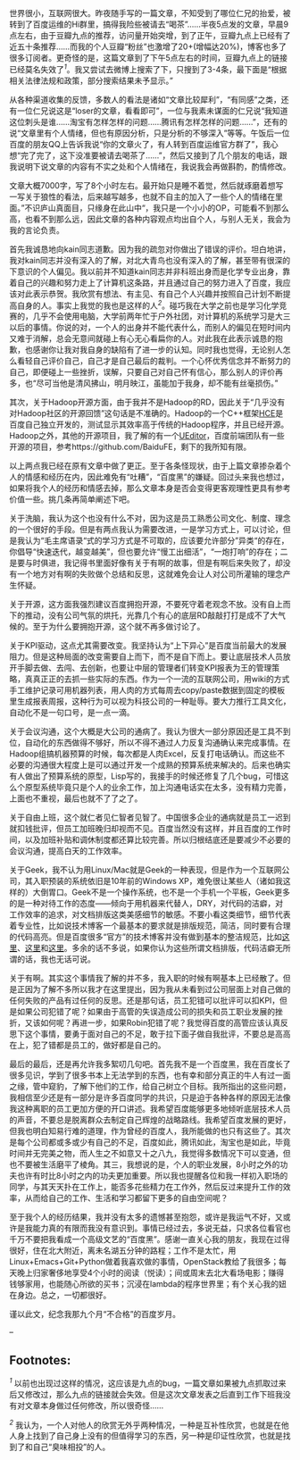 世界很小，互联网很大。昨夜随手写的一篇文章，不知受到了哪位仁兄的抬爱，被转到了百度运维的Hi群里，搞得我险些被请去“喝茶”......半夜5点发的文章，早晨9点左右，由于豆瓣九点的推荐，访问量开始突增，到了正午，豆瓣九点上已经有了近五十条推荐......而我的个人豆瓣“粉丝”也激增了20+(增幅达20%)，博客也多了很多订阅者。更奇怪的是，这篇文章到了下午5点左右的时间，豆瓣九点上的链接已经莫名失效了^{[[fn.1][1]]}。我又尝试去微博上搜索了下，只搜到了3-4条，最下面是“根据相关法律法规和政策，部分搜索结果未予显示。”

从各种渠道收集的反馈，多数人的看法是诸如“文章比较犀利”，“有同感”之类，还有一位仁兄说这是“loser的文章，看看即可”，一位与我素未谋面的仁兄说“我知道这位刺头是谁......淘宝有怎样怎样的问题......腾讯有怎样怎样的问题......”，还有的说“文章里有个人情绪，但也有原因分析，只是分析的不够深入”等等。午饭后一位百度的朋友QQ上告诉我说“你的文章火了，有人转到百度运维官方群了”，我心想“完了完了，这下没准要被请去喝茶了......”，然后又接到了几个朋友的电话，跟我说明下说文章的内容有不实之处和个人情绪在，我说我会再做斟酌，酌情修改。

文章大概7000字，写了8个小时左右。最开始只是睡不着觉，然后就琢磨着想写一写关于狼性的看法，后来越写越多，也就不自主的加入了一些个人的情绪在里面。”不识庐山真面目，只缘身在此山中“，我只是一个小小的OP，可能看不到那么高，也看不到那么远，因此文章的各种内容观点均出自个人，与别人无关，我会为我的言论负责。

首先我诚恳地向kain同志道歉。因为我的疏忽对你做出了错误的评价。坦白地讲，我对kain同志并没有深入的了解，对北大青鸟也没有深入的了解，甚至带有很深的下意识的个人偏见。我以前并不知道kain同志并非科班出身而是化学专业出身，靠着自己的兴趣和努力走上了计算机这条路，并且通过自己的努力进入了百度，我应该对此表示恭贺。我欣赏有想法、有主见、有自己个人兴趣并按照自己计划不断提高自身的人。事实上我觉的我也是这样的人^{[[fn.2][2]]}。碰巧我在大学之前也是学习化学竞赛的，几乎不会使用电脑，大学前两年忙于户外社团，对计算机的系统学习是大三以后的事情。你说的对，一个人的出身并不能代表什么，而别人的偏见在短时间内又难于消解，总会无意间就碰上有心无心看扁你的人。对此我在此表示诚恳的抱歉，也感谢你让我对我自身的缺陷有了进一步的认知。同时我也觉得，无论别人怎么看轻自己评价自己，自己才是自己最后的裁判。一个心怀优秀信念并不断努力的自己，即便碰上一些挫折，误解，只要自己对自己怀有信心，那么别人的评价再多，也“尽可当他是清风拂山，明月映江，虽能加于我身，却不能有丝毫损伤。”

其次，关于Hadoop开源方面，由于我并不是Hadoop的RD，因此关于“几乎没有对Hadoop社区的开源回馈”这句话是不准确的。Hadoop的一个C++框架[[https://issues.apache.org/jira/browse/MAPREDUCE-1270][HCE]]是百度自己独立开发的，测试显示其效率高于传统的Hadoop程序，并且已经开源。Hadoop之外，其他的开源项目，我了解的有一个[[http://ueditor.baidu.com/website/][UEditor]]，百度前端团队有一些开源的项目，参考https://github.com/BaiduFE，剩下的我所知有限。

以上两点我已经在原有文章中做了更正。至于各条怪现状，由于上篇文章掺杂着个人的情感和经历在内，因此难免有“吐糟”，“百度黑”的嫌疑。回过头来我也想过，如果将我个人的经历和情感去掉，那么文章本身是否会变得更客观理性更具有参考价值一些。挑几条再简单阐述下吧。

关于洗脑，我认为这个也没有什么不对，因为这是员工熟悉公司文化、制度、理念的一个很好的手段。但是有两点我认为需要改进，一是学习方式上，可以讨论，但是我认为“毛主席语录“式的学习方式是不可取的，应该要允许部分”异类“的存在，你倡导“快速迭代，越变越美”，但也要允许“慢工出细活”，“一炮打响”的存在；二是要与时俱进，我记得书里面好像有关于有啊的故事，但是有啊后来失败了，却没有一个地方对有啊的失败做个总结和反思，这就难免会让人对公司所灌输的理念产生怀疑。

关于开源，这方面我强烈建议百度拥抱开源，不要死守着老观念不放。没有自上而下的推动，没有公司气氛的烘托，光靠几个有心的底层RD敲敲打打是成不了大气候的。至于为什么要拥抱开源，这个就不再多做讨论了。

关于KPI驱动，这点尤其需要改变。我坚持认为“上下异心”是百度当前最大的发展阻力。但是这种局面的改变需要自上而下，而不是自下而上。要让底层技术人员放开手脚去做、去闯、去创新，也要让中层的管理者们转变KPI报表为王的管理策略，真真正正的去抓一些实际的东西。作为一个一流的互联网公司，用wiki的方式手工维护记录可用机器列表，用人肉的方式每周去copy/paste数据到固定的模板里生成报表周报，这种行为可以视为科技公司的一种耻辱。要大力推行工具文化，自动化不是一句口号，是一点一滴。

关于会议沟通，这个大概是大公司的通病了。我认为很大一部分原因还是工具不到位，自动化的东西做得不够好，所以不得不通过人力反复沟通确认来完成事情。在Hadoop组搞机器预算的时候，每次都是人肉Excel，反复打电话确认。而这些不必要的沟通很大程度上是可以通过开发一个成熟的预算系统来解决的。后来也确实有人做出了预算系统的原型，Lisp写的，我接手的时候还修复了几个bug，可惜这么个原型系统毕竟只是个人的业余工作，加上沟通电话实在太多，没有精力完善，上面也不重视，最后也就不了了之了。

关于自由上班，这个就仁者见仁智者见智了。中国很多企业的通病就是员工一迟到就扣钱批评，但员工加班晚归却视而不见。百度当然没有这样，并且百度的工作时间，以及加班补贴和调休制度都还算比较完善。所以归根结底还是要减少不必要的会议沟通，提高白天的工作效率。

关于Geek，我不认为用Linux/Mac就是Geek的一种表现，但是作为一个互联网公司，其入职预装的系统依旧是10年前的Windows
XP，难免很让某些人（诸如我这样的）大倒胃口。Geek不是一个操作系统，也不是一个手机一个平板，Geek更多的是一种对待工作的态度------倾向于用机器来代替人，DRY，对代码的洁癖，对工作效率的追求，对文档排版这类美感细节的敏感。不要小看这类细节，细节代表着专业性，比如说技术博客一个最基本的要求就是排版规范，简洁，同时要有合理的代码高亮。但是百度很多“官方”的技术博客并没有做到基本的整洁规范，比如[[http://stblog.baidu-tech.com/?p=1053][这里]]、[[http://blog.csdn.net/baiduforum/article/details/6644615][这里]]和[[http://stblog.baidu-tech.com/?p=1684][这里]]。多余的话不多说，如果你认为这些所谓文档排版，代码洁癖无所谓的话，我也无话可说。

关于有啊。其实这个事情我了解的并不多，我入职的时候有啊基本上已经散了。但是正因为了解不多所以我才在这里提出，因为我从未看到过公司层面上对自己做的任何失败的产品有过任何的反思。还是那句话，员工犯错可以批评可以扣KPI，但是如果公司犯错了呢？如果由于高管的失误造成公司的损失和员工职业发展的挫折，又该如何呢？再进一步，如果Robin犯错了呢？我觉得百度的高管应该认真反思下这个事情，要勇于面对自己的不足，敢于拉下面子做自我批评，不要总是高高在上，犯了错都是员工的，做好都是自己的。

最后的最后，还是再允许我多絮叨几句吧。首先我不是一个百度黑，我在百度长了很多见识，学到了很多书本上无法学到的东西，也有幸和部分真正的牛人有过一面之缘，管中窥豹，了解下他们的工作，给自己树立个目标。我所指出的这些问题，我相信至少还是有一部分是许多百度同学的共识，只是迫于各种各样的原因无法像我这种离职的员工更加方便的开口讲述。我希望百度能够更多地倾听底层技术人员的声音，不要总是脱离群众去制定自己辉煌的战略路线。我希望百度发展的更好，但我也明白知易行难的道理，作为曾经的百度人，我所能做的也只有这些了。其次是每个公司都或多或少有自己的不足，百度如此，腾讯如此，淘宝也是如此，毕竟时间并无完美之物，而人生之不如意又十之八九，我觉得多数情况下可以变通，但也不要被生活磨平了棱角。其三，我想说的是，个人的职业发展，8小时之外的功夫也许有时比8小时之内的功夫更加重要。所以我也提醒各位和我一样初入职场的同学，与其天天扑在工作上，能否多花些精力在工作外，然后反过来提升工作的效率，从而给自己的工作、生活和学习都留下更多的自由空间呢？

至于我个人的经历结果，我并没有太多的遗憾甚至抱怨，或许是我运气不好，又或许是我能力真的有限而我没有意识到。事情已经过去，多说无益，只求各位看官也千万不要把我看成一个高级文艺的“百度黑”。感谢一直关心我的朋友，我现在过得很好，住在北大附近，离未名湖五分钟的路程；工作不是太忙，用Linux+Emacs+Git+Python做着我喜欢做的事情，OpenStack教给了我很多；每天晚上归家奢侈地享受4个小时的阅读（悦读）；间或周末去北大看场电影；赚得钱够家用，也能随心所欲的买书；沉浸在lambda的程序世界里；有个关心我的妞在身边。总之，一切都很好。

谨以此文，纪念我那九个月“不合格”的百度岁月。

--

<<footnotes>>
** Footnotes:
   :PROPERTIES:
   :CUSTOM_ID: footnotes
   :CLASS: footnotes
   :END:

<<text-footnotes>>
^{[[fnr.1][1]]}
以前也出现过这样的情况，这应该是九点的bug，一篇文章如果被九点抓取过来后又修改过，那么九点的链接就会失效。但是这次文章发表之后直到工作下班我没有对文章本身做过任何修改，所以很奇怪......

^{[[fnr.2][2]]}
我认为，一个人对他人的欣赏无外乎两种情况，一种是互补性欣赏，也就是在他人身上找到了自己身上没有的但值得学习的东西，另一种是印证性欣赏，也就是找到了和自己“臭味相投”的人。

 
